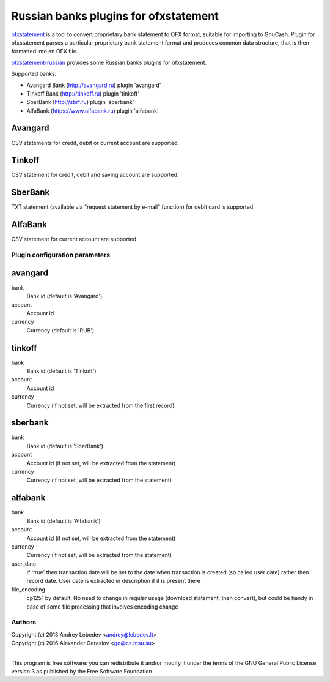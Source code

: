 ~~~~~~~~~~~~~~~~~~~~~~~~~~~~~~
Russian banks plugins for ofxstatement
~~~~~~~~~~~~~~~~~~~~~~~~~~~~~~

`ofxstatement`_ is a tool to convert proprietary bank statement to OFX format,
suitable for importing to GnuCash. Plugin for ofxstatement parses a
particular proprietary bank statement format and produces common data
structure, that is then formatted into an OFX file.

`ofxstatement-russian`_ provides some Russian banks plugins for ofxstatement.

Supported banks:

* Avangard Bank (http://avangard.ru) plugin 'avangard'
* Tinkoff Bank (http://tinkoff.ru) plugin 'tinkoff'
* SberBank (http://sbrf.ru) plugin 'sberbank'
* AlfaBank (https://www.alfabank.ru) plugin 'alfabank'


Avangard
--------

CSV statements for credit, debit or current account are supported.

Tinkoff
-------

CSV statement for credit, debit and saving account are supported.

SberBank
--------

TXT statement (available via "request statement by e-mail" function) for debit card is supported.

.. _ofxstatement: https://github.com/kedder/ofxstatement
.. _ofxstatement-russian: https://github.com/gerasiov/ofxstatement-russian


AlfaBank
-------

CSV statement for current account are supported


Plugin configuration parameters
===============================

avangard
--------

bank
        Bank id
        (default is 'Avangard')

account
        Account id

currency
        Currency
        (default is 'RUB')

tinkoff
-------

bank
        Bank id
        (default is 'Tinkoff')

account
        Account id

currency
        Currency
        (if not set, will be extracted from the first record)

sberbank
--------

bank
        Bank id
        (default is 'SberBank')

account
        Account id
        (if not set, will be extracted from the statement)

currency
        Currency
        (if not set, will be extracted from the statement)

alfabank
--------

bank
        Bank id
        (default is 'Alfabank')

account
        Account id
        (if not set, will be extracted from the statement)

currency
        Currency
        (if not set, will be extracted from the statement)

user_date
        if 'true' then transaction date will be set to the date when transaction is created (so called user date)
        rather then record date. User date is extracted in description if it is present there

file_encoding
        cp1251 by default. No need to change in regular usage (download statement, then convert),
        but could be handy in case of some file processing that involves encoding change

Authors
=======
|  Copyright (c) 2013 Andrey Lebedev <andrey@lebedev.lt>
|  Copyright (c) 2016 Alexander Gerasiov <gq@cs.msu.su>
|

This program is free software: you can redistribute it and/or modify
it under the terms of the GNU General Public License version 3 as
published by the Free Software Foundation.
